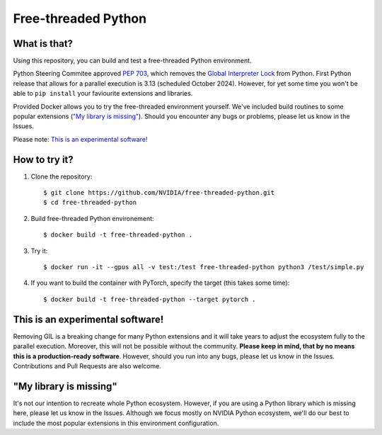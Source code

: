 Free-threaded Python
====================


What is that?
-------------

Using this repository, you can build and test a free-threaded Python environment.

Python Steering Commitee approved `PEP 703 <https://peps.python.org/pep-0703/>`_, which removes the `Global Interpreter Lock <https://wiki.python.org/moin/GlobalInterpreterLock>`_ from Python. First Python release that allows for a parallel execution is 3.13 (scheduled October 2024). However, for yet some time you won't be able to ``pip install`` your faviourite extensions and libraries.

Provided Docker allows you to try the free-threaded environment yourself. We've included build routines to some popular extensions (`"My library is missing"`_). Should you encounter any bugs or problems, please let us know in the Issues.

Please note: `This is an experimental software!`_

How to try it?
--------------

#. Clone the repository::

    $ git clone https://github.com/NVIDIA/free-threaded-python.git
    $ cd free-threaded-python

#. Build free-threaded Python environement::

    $ docker build -t free-threaded-python .

#. Try it::

   $ docker run -it --gpus all -v test:/test free-threaded-python python3 /test/simple.py

#. If you want to build the container with PyTorch, specify the target (this takes some time)::

   $ docker build -t free-threaded-python --target pytorch .


This is an experimental software!
---------------------------------

Removing GIL is a breaking change for many Python extensions and it will take years to adjust the ecosystem fully to the parallel execution. Moreover, this will not be possible without the community. **Please keep in mind, that by no means this is a production-ready software**. However, should you run into any bugs, please let us know in the Issues. Contributions and Pull Requests are also welcome.

"My library is missing"
-----------------------

It's not our intention to recreate whole Python ecosystem. However, if you are using a Python library which is missing here, please let us know in the Issues. Although we focus mostly on NVIDIA Python ecosystem, we'll do our best to include the most popular extensions in this environment configuration.
